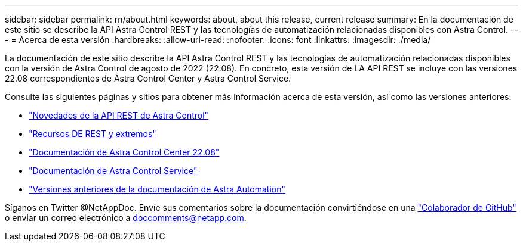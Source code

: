---
sidebar: sidebar 
permalink: rn/about.html 
keywords: about, about this release, current release 
summary: En la documentación de este sitio se describe la API Astra Control REST y las tecnologías de automatización relacionadas disponibles con Astra Control. 
---
= Acerca de esta versión
:hardbreaks:
:allow-uri-read: 
:nofooter: 
:icons: font
:linkattrs: 
:imagesdir: ./media/


[role="lead"]
La documentación de este sitio describe la API Astra Control REST y las tecnologías de automatización relacionadas disponibles con la versión de Astra Control de agosto de 2022 (22.08). En concreto, esta versión de LA API REST se incluye con las versiones 22.08 correspondientes de Astra Control Center y Astra Control Service.

Consulte las siguientes páginas y sitios para obtener más información acerca de esta versión, así como las versiones anteriores:

* link:../rn/whats_new.html["Novedades de la API REST de Astra Control"]
* link:../endpoints/resources.html["Recursos DE REST y extremos"]
* https://docs.netapp.com/us-en/astra-control-center-2208/["Documentación de Astra Control Center 22.08"^]
* https://docs.netapp.com/us-en/astra-control-service/["Documentación de Astra Control Service"^]
* link:../aa-earlier-versions.html["Versiones anteriores de la documentación de Astra Automation"]


Síganos en Twitter @NetAppDoc. Envíe sus comentarios sobre la documentación convirtiéndose en una link:https://docs.netapp.com/us-en/contribute/["Colaborador de GitHub"^] o enviar un correo electrónico a doccomments@netapp.com.
